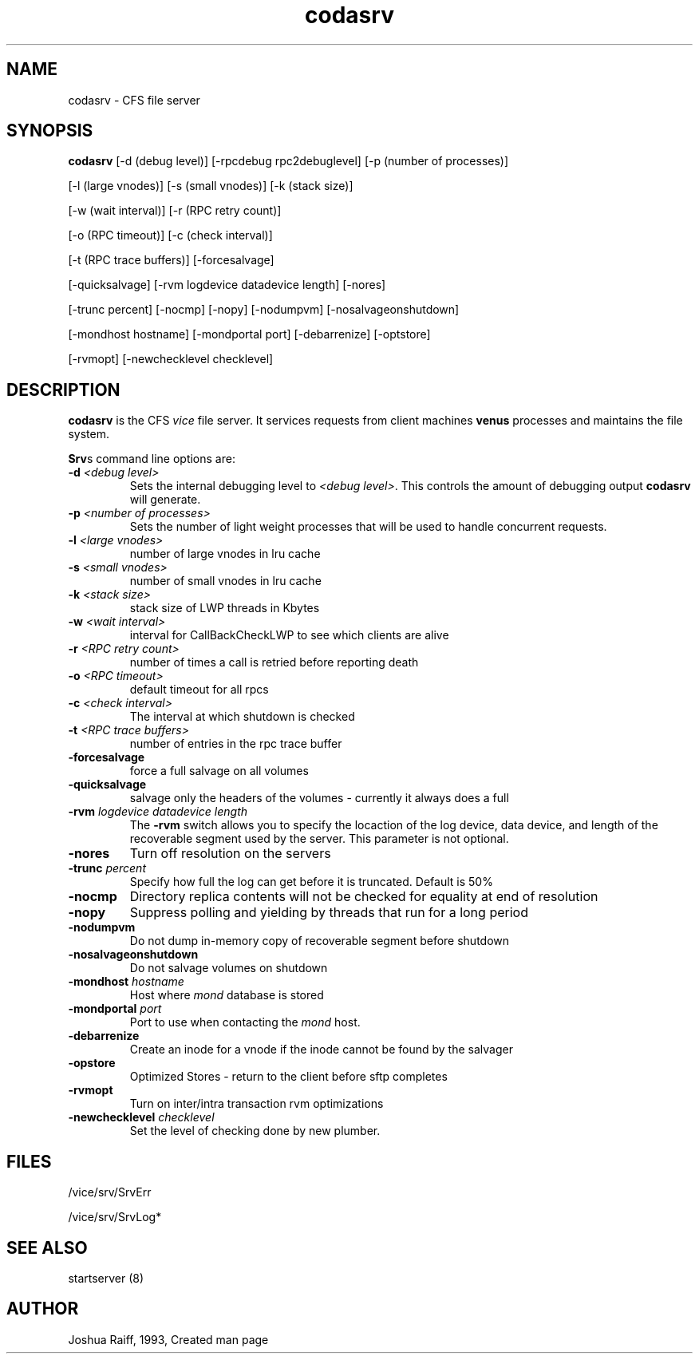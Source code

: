 .if n .ds Q \&"
.if t .ds Q ``
.if n .ds U \&"
.if t .ds U ''
.TH "codasrv" 8
.tr \&
.nr bi 0
.nr ll 0
.nr el 0
.de DS
..
.de DE
..
.de Pp
.ie \\n(ll>0 \{\
.ie \\n(bi=1 \{\
.nr bi 0
.if \\n(t\\n(ll=0 \{.IP \\(bu\}
.if \\n(t\\n(ll=1 \{.IP \\n+(e\\n(el.\}
.\}
.el .sp
.\}
.el \{\
.ie \\nh=1 \{\
.LP
.nr h 0
.\}
.el .PP
.\}
..
.SH NAME

.Pp
codasrv - CFS file server
.Pp
.Pp
.Pp
.SH SYNOPSIS

.Pp
\fBcodasrv\fP [-d (debug level)] [-rpcdebug rpc2debuglevel] [-p (number of processes)]
.Pp
[-l (large vnodes)] [-s (small vnodes)] [-k (stack size)]
.Pp
[-w (wait interval)] [-r (RPC retry count)]
.Pp
[-o (RPC timeout)] [-c (check interval)]
.Pp
[-t (RPC trace buffers)] [-forcesalvage]
.Pp
[-quicksalvage] [-rvm logdevice datadevice length] [-nores]
.Pp
[-trunc percent] [-nocmp] [-nopy] [-nodumpvm] [-nosalvageonshutdown]
.Pp
[-mondhost hostname] [-mondportal port] [-debarrenize] [-optstore]
.Pp
[-rvmopt] [-newchecklevel checklevel]
.Pp
.Pp
.Pp
.SH DESCRIPTION

.Pp
\fBcodasrv\fP is the CFS \fIvice\fP file server.  It services requests from
client machines \fBvenus\fP processes and maintains the file system.
.Pp
\fBSrv\fPs command line options are:
.nr ll +1
.nr t\n(ll 2
.if \n(ll>1 .RS
.IP "\fB-d\fP \fI<debug level>\fP"
.nr bi 1
.Pp
Sets the internal
debugging level to \fI<debug level>\fP\&.  This controls the amount of
debugging output \fBcodasrv\fP will generate.
.Pp
.if \n(ll>1 .RE
.nr ll -1
.Pp
.nr ll +1
.nr t\n(ll 2
.if \n(ll>1 .RS
.IP "\fB-p\fP \fI<number of processes>\fP"
.nr bi 1
.Pp
Sets the number
of light weight processes that will be used to handle concurrent
requests.
.Pp
.if \n(ll>1 .RE
.nr ll -1
.Pp
.nr ll +1
.nr t\n(ll 2
.if \n(ll>1 .RS
.IP "\fB-l\fP \fI<large vnodes>\fP"
.nr bi 1
.Pp
number of large vnodes in lru cache
.Pp
.if \n(ll>1 .RE
.nr ll -1

.nr ll +1
.nr t\n(ll 2
.if \n(ll>1 .RS
.IP "\fB-s\fP \fI<small vnodes>\fP"
.nr bi 1
.Pp
number of small vnodes in lru cache
.Pp
.if \n(ll>1 .RE
.nr ll -1

.nr ll +1
.nr t\n(ll 2
.if \n(ll>1 .RS
.IP "\fB-k\fP \fI<stack size>\fP"
.nr bi 1
.Pp
stack size of LWP threads in Kbytes
.Pp
.if \n(ll>1 .RE
.nr ll -1

.nr ll +1
.nr t\n(ll 2
.if \n(ll>1 .RS
.IP "\fB-w\fP \fI<wait interval>\fP"
.nr bi 1
.Pp
interval for CallBackCheckLWP to see which clients are alive
.Pp
.if \n(ll>1 .RE
.nr ll -1

.nr ll +1
.nr t\n(ll 2
.if \n(ll>1 .RS
.IP "\fB-r\fP \fI<RPC retry count>\fP"
.nr bi 1
.Pp
number of times a call is retried before reporting death
.Pp
.if \n(ll>1 .RE
.nr ll -1

.nr ll +1
.nr t\n(ll 2
.if \n(ll>1 .RS
.IP "\fB-o\fP \fI<RPC timeout>\fP"
.nr bi 1
.Pp
default timeout for all rpcs
.Pp
.if \n(ll>1 .RE
.nr ll -1
.Pp
.nr ll +1
.nr t\n(ll 2
.if \n(ll>1 .RS
.IP "\fB-c\fP \fI<check interval>\fP"
.nr bi 1
.Pp
The interval at which shutdown is checked
.Pp
.if \n(ll>1 .RE
.nr ll -1

.nr ll +1
.nr t\n(ll 2
.if \n(ll>1 .RS
.IP "\fB-t\fP \fI<RPC trace buffers>\fP"
.nr bi 1
.Pp
number of entries in the rpc trace buffer
.Pp
.if \n(ll>1 .RE
.nr ll -1
.Pp
.nr ll +1
.nr t\n(ll 2
.if \n(ll>1 .RS
.IP "\fB-forcesalvage\fP"
.nr bi 1
.Pp
force a full salvage on all volumes
.Pp
.if \n(ll>1 .RE
.nr ll -1

.nr ll +1
.nr t\n(ll 2
.if \n(ll>1 .RS
.IP "\fB-quicksalvage\fP"
.nr bi 1
.Pp
salvage only the headers of the volumes - currently it always does a full
.Pp
.if \n(ll>1 .RE
.nr ll -1

.nr ll +1
.nr t\n(ll 2
.if \n(ll>1 .RS
.IP "\fB-rvm\fP \fIlogdevice datadevice length\fP"
.nr bi 1
.Pp
The \fB-rvm\fP
switch allows you to specify the locaction of the log device, data
device, and length of the recoverable segment used by the server. This parameter is not optional.
.Pp
.if \n(ll>1 .RE
.nr ll -1

.nr ll +1
.nr t\n(ll 2
.if \n(ll>1 .RS
.IP "\fB-nores\fP"
.nr bi 1
.Pp
Turn off resolution on the servers
.Pp
.if \n(ll>1 .RE
.nr ll -1

.nr ll +1
.nr t\n(ll 2
.if \n(ll>1 .RS
.IP "\fB-trunc\fP \fIpercent\fP"
.nr bi 1
.Pp
Specify how full the log can get before
it is truncated.  Default is 50%
.Pp
.if \n(ll>1 .RE
.nr ll -1

.nr ll +1
.nr t\n(ll 2
.if \n(ll>1 .RS
.IP "\fB-nocmp\fP"
.nr bi 1
.Pp
Directory replica contents will not be checked for equality at end of resolution
.Pp
.if \n(ll>1 .RE
.nr ll -1

.nr ll +1
.nr t\n(ll 2
.if \n(ll>1 .RS
.IP "\fB-nopy\fP"
.nr bi 1
.Pp
Suppress polling and yielding by threads that run for a long period
.Pp
.if \n(ll>1 .RE
.nr ll -1

.nr ll +1
.nr t\n(ll 2
.if \n(ll>1 .RS
.IP "\fB-nodumpvm\fP"
.nr bi 1
.Pp
Do not dump in-memory copy of recoverable segment before shutdown
.Pp
.if \n(ll>1 .RE
.nr ll -1

.nr ll +1
.nr t\n(ll 2
.if \n(ll>1 .RS
.IP "\fB-nosalvageonshutdown\fP"
.nr bi 1
.Pp
Do not salvage volumes on shutdown
.Pp
.if \n(ll>1 .RE
.nr ll -1

.nr ll +1
.nr t\n(ll 2
.if \n(ll>1 .RS
.IP "\fB-mondhost\fP \fIhostname\fP"
.nr bi 1
.Pp
Host where \fImond\fP database is stored
.Pp
.if \n(ll>1 .RE
.nr ll -1

.nr ll +1
.nr t\n(ll 2
.if \n(ll>1 .RS
.IP "\fB-mondportal\fP \fIport\fP"
.nr bi 1
.Pp
Port to use when contacting the \fImond\fP host.
.Pp
.if \n(ll>1 .RE
.nr ll -1

.nr ll +1
.nr t\n(ll 2
.if \n(ll>1 .RS
.IP "\fB-debarrenize\fP"
.nr bi 1
.Pp
Create an inode for a vnode if the inode cannot be found by the salvager
.Pp
.if \n(ll>1 .RE
.nr ll -1

.nr ll +1
.nr t\n(ll 2
.if \n(ll>1 .RS
.IP "\fB-opstore\fP"
.nr bi 1
.Pp
Optimized Stores - return to the client before sftp completes
.Pp
.if \n(ll>1 .RE
.nr ll -1

.nr ll +1
.nr t\n(ll 2
.if \n(ll>1 .RS
.IP "\fB-rvmopt\fP"
.nr bi 1
.Pp
Turn on inter/intra transaction rvm optimizations
.Pp
.if \n(ll>1 .RE
.nr ll -1

.nr ll +1
.nr t\n(ll 2
.if \n(ll>1 .RS
.IP "\fB-newchecklevel\fP \fIchecklevel\fP"
.nr bi 1
.Pp
Set the level of checking done by new plumber.
.Pp
.if \n(ll>1 .RE
.nr ll -1
.Pp
.Pp
.SH FILES

.Pp
/vice/srv/SrvErr
.Pp
/vice/srv/SrvLog*
.Pp
.Pp
.SH SEE ALSO

.Pp
startserver (8)
.Pp
.Pp
.SH AUTHOR

.Pp
Joshua Raiff, 1993, Created man page
.Pp
.Pp
.Pp
.Pp
